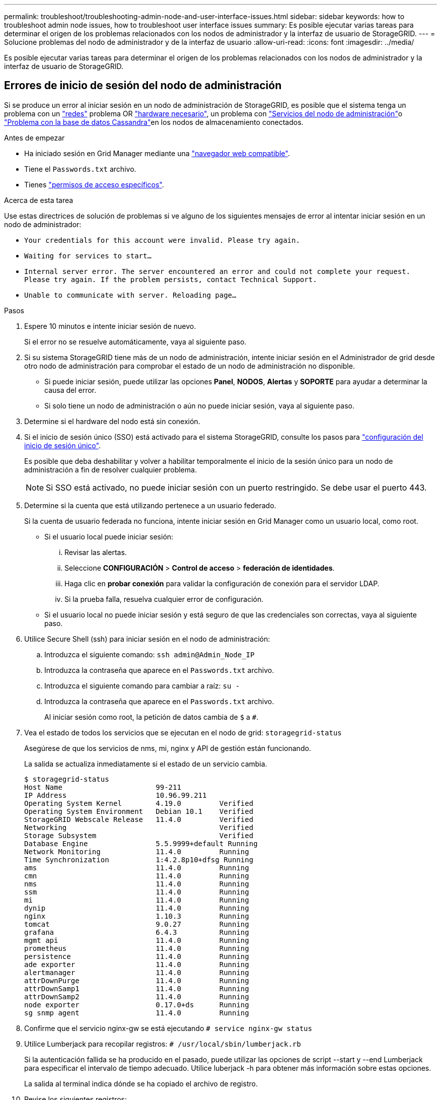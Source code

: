 ---
permalink: troubleshoot/troubleshooting-admin-node-and-user-interface-issues.html 
sidebar: sidebar 
keywords: how to troubleshoot admin node issues, how to troubleshoot user interface issues 
summary: Es posible ejecutar varias tareas para determinar el origen de los problemas relacionados con los nodos de administrador y la interfaz de usuario de StorageGRID. 
---
= Solucione problemas del nodo de administrador y de la interfaz de usuario
:allow-uri-read: 
:icons: font
:imagesdir: ../media/


[role="lead"]
Es posible ejecutar varias tareas para determinar el origen de los problemas relacionados con los nodos de administrador y la interfaz de usuario de StorageGRID.



== Errores de inicio de sesión del nodo de administración

Si se produce un error al iniciar sesión en un nodo de administración de StorageGRID, es posible que el sistema tenga un problema con un link:../troubleshoot/troubleshooting-network-hardware-and-platform-issues.html["redes"] problema OR https://docs.netapp.com/us-en/storagegrid-appliances/installconfig/troubleshooting-hardware-installation-sg100-and-sg1000.html["hardware necesario"^], un problema con link:../primer/what-admin-node-is.html["Servicios del nodo de administración"]o link:../maintain/recovering-failed-storage-volumes-and-rebuilding-cassandra-database.html["Problema con la base de datos Cassandra"]en los nodos de almacenamiento conectados.

.Antes de empezar
* Ha iniciado sesión en Grid Manager mediante una link:../admin/web-browser-requirements.html["navegador web compatible"].
* Tiene el `Passwords.txt` archivo.
* Tienes link:../admin/admin-group-permissions.html["permisos de acceso específicos"].


.Acerca de esta tarea
Use estas directrices de solución de problemas si ve alguno de los siguientes mensajes de error al intentar iniciar sesión en un nodo de administrador:

* `Your credentials for this account were invalid. Please try again.`
* `Waiting for services to start...`
* `Internal server error. The server encountered an error and could not complete your request. Please try again. If the problem persists, contact Technical Support.`
* `Unable to communicate with server. Reloading page...`


.Pasos
. Espere 10 minutos e intente iniciar sesión de nuevo.
+
Si el error no se resuelve automáticamente, vaya al siguiente paso.

. Si su sistema StorageGRID tiene más de un nodo de administración, intente iniciar sesión en el Administrador de grid desde otro nodo de administración para comprobar el estado de un nodo de administración no disponible.
+
** Si puede iniciar sesión, puede utilizar las opciones *Panel*, *NODOS*, *Alertas* y *SOPORTE* para ayudar a determinar la causa del error.
** Si solo tiene un nodo de administración o aún no puede iniciar sesión, vaya al siguiente paso.


. Determine si el hardware del nodo está sin conexión.
. Si el inicio de sesión único (SSO) está activado para el sistema StorageGRID, consulte los pasos para link:../admin/configuring-sso.html["configuración del inicio de sesión único"].
+
Es posible que deba deshabilitar y volver a habilitar temporalmente el inicio de la sesión único para un nodo de administración a fin de resolver cualquier problema.

+

NOTE: Si SSO está activado, no puede iniciar sesión con un puerto restringido. Se debe usar el puerto 443.

. Determine si la cuenta que está utilizando pertenece a un usuario federado.
+
Si la cuenta de usuario federada no funciona, intente iniciar sesión en Grid Manager como un usuario local, como root.

+
** Si el usuario local puede iniciar sesión:
+
... Revisar las alertas.
... Seleccione *CONFIGURACIÓN* > *Control de acceso* > *federación de identidades*.
... Haga clic en *probar conexión* para validar la configuración de conexión para el servidor LDAP.
... Si la prueba falla, resuelva cualquier error de configuración.


** Si el usuario local no puede iniciar sesión y está seguro de que las credenciales son correctas, vaya al siguiente paso.


. Utilice Secure Shell (ssh) para iniciar sesión en el nodo de administración:
+
.. Introduzca el siguiente comando: `ssh admin@Admin_Node_IP`
.. Introduzca la contraseña que aparece en el `Passwords.txt` archivo.
.. Introduzca el siguiente comando para cambiar a raíz: `su -`
.. Introduzca la contraseña que aparece en el `Passwords.txt` archivo.
+
Al iniciar sesión como root, la petición de datos cambia de `$` a `#`.



. Vea el estado de todos los servicios que se ejecutan en el nodo de grid: `storagegrid-status`
+
Asegúrese de que los servicios de nms, mi, nginx y API de gestión están funcionando.

+
La salida se actualiza inmediatamente si el estado de un servicio cambia.

+
....
$ storagegrid-status
Host Name                      99-211
IP Address                     10.96.99.211
Operating System Kernel        4.19.0         Verified
Operating System Environment   Debian 10.1    Verified
StorageGRID Webscale Release   11.4.0         Verified
Networking                                    Verified
Storage Subsystem                             Verified
Database Engine                5.5.9999+default Running
Network Monitoring             11.4.0         Running
Time Synchronization           1:4.2.8p10+dfsg Running
ams                            11.4.0         Running
cmn                            11.4.0         Running
nms                            11.4.0         Running
ssm                            11.4.0         Running
mi                             11.4.0         Running
dynip                          11.4.0         Running
nginx                          1.10.3         Running
tomcat                         9.0.27         Running
grafana                        6.4.3          Running
mgmt api                       11.4.0         Running
prometheus                     11.4.0         Running
persistence                    11.4.0         Running
ade exporter                   11.4.0         Running
alertmanager                   11.4.0         Running
attrDownPurge                  11.4.0         Running
attrDownSamp1                  11.4.0         Running
attrDownSamp2                  11.4.0         Running
node exporter                  0.17.0+ds      Running
sg snmp agent                  11.4.0         Running
....
. Confirme que el servicio nginx-gw se está ejecutando `# service nginx-gw status`
. [[USE_Lumberjack_to_collect_logs]]Utilice Lumberjack para recopilar registros: `# /usr/local/sbin/lumberjack.rb`
+
Si la autenticación fallida se ha producido en el pasado, puede utilizar las opciones de script --start y --end Lumberjack para especificar el intervalo de tiempo adecuado. Utilice luberjack -h para obtener más información sobre estas opciones.

+
La salida al terminal indica dónde se ha copiado el archivo de registro.

. [[Review_logs, start=10]]Revise los siguientes registros:
+
** `/var/local/log/bycast.log`
** `/var/local/log/bycast-err.log`
** `/var/local/log/nms.log`
** `**/*commands.txt`


. Si no pudo identificar ningún problema con el nodo de administración, ejecute cualquiera de los siguientes comandos para determinar las direcciones IP de los tres nodos de almacenamiento que ejecutan el servicio ADC en el sitio. Normalmente, estos son los primeros tres nodos de almacenamiento que se instalaron en el sitio.
+
[listing]
----
# cat /etc/hosts
----
+
[listing]
----
# gpt-list-services adc
----
+
Los nodos de administración usan el servicio ADC durante el proceso de autenticación.

. Desde el nodo de administración, utilice ssh para iniciar sesión en cada uno de los nodos de almacenamiento de ADC, utilizando las direcciones IP identificadas.
. Vea el estado de todos los servicios que se ejecutan en el nodo de grid: `storagegrid-status`
+
Asegúrese de que los servicios idnt, acct, nginx y cassandra están en ejecución.

. Repita los pasos <<use_Lumberjack_to_collect_logs,Utilice Lumberjack para recopilar registros>> y <<review_logs,Revisar los registros>> para revisar los registros en los nodos de almacenamiento.
. Si no puede resolver el problema, póngase en contacto con el soporte técnico.
+
Proporcione los registros recopilados al soporte técnico. Consulte también link:../monitor/logs-files-reference.html["Referencia de archivos de registro"].





== Problemas de la interfaz de usuario

Es posible que la interfaz de usuario de Grid Manager o del Administrador de inquilinos no responda como se espera una vez actualizado el software StorageGRID.

.Pasos
. Asegúrese de que está utilizando una link:../admin/web-browser-requirements.html["navegador web compatible"].
. Borre la caché del navegador web.
+
Al borrar la caché se eliminan los recursos obsoletos utilizados por la versión anterior del software StorageGRID y se permite que la interfaz de usuario vuelva a funcionar correctamente. Para obtener instrucciones, consulte la documentación de su navegador web.


